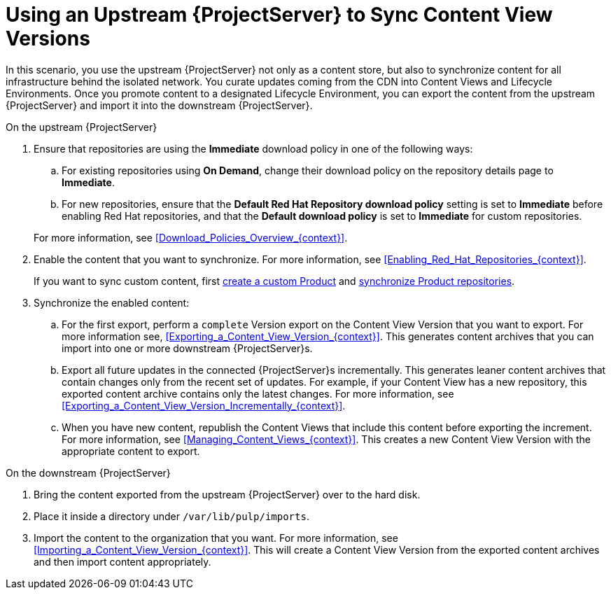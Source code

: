 [id="Using_Upstream_Server_to_Sync_Content_View_Versions_{context}"]
= Using an Upstream {ProjectServer} to Sync Content View Versions

In this scenario, you use the upstream {ProjectServer} not only as a content store, but also to synchronize content for all infrastructure behind the isolated network.
You curate updates coming from the CDN into Content Views and Lifecycle Environments.
Once you promote content to a designated Lifecycle Environment, you can export the content from the upstream {ProjectServer} and import it into the downstream {ProjectServer}.

.On the upstream {ProjectServer}
. Ensure that repositories are using the *Immediate* download policy in one of the following ways:
.. For existing repositories using *On Demand*, change their download policy on the repository details page to *Immediate*.
.. For new repositories, ensure that the *Default Red Hat Repository download policy* setting is set to *Immediate* before enabling Red Hat repositories, and that the *Default download policy* is set to *Immediate* for custom repositories.

+
For more information, see xref:Download_Policies_Overview_{context}[].
. Enable the content that you want to synchronize.
For more information, see xref:Enabling_Red_Hat_Repositories_{context}[].
+
If you want to sync custom content, first xref:Creating_a_Custom_Product_{context}[create a custom Product] and xref:Synchronizing_Repositories_{context}[synchronize Product repositories].
. Synchronize the enabled content:
.. For the first export, perform a `complete` Version export on the Content View Version that you want to export.
For more information see, xref:Exporting_a_Content_View_Version_{context}[].
This generates content archives that you can import into one or more downstream {ProjectServer}s.
.. Export all future updates in the connected {ProjectServer}s incrementally.
This generates leaner content archives that contain changes only from the recent set of updates.
For example, if your Content View has a new repository, this exported content archive contains only the latest changes.
For more information, see xref:Exporting_a_Content_View_Version_Incrementally_{context}[].
.. When you have new content, republish the Content Views that include this content before exporting the increment.
For more information, see xref:Managing_Content_Views_{context}[].
This creates a new Content View Version with the appropriate content to export.

.On the downstream {ProjectServer}
. Bring the content exported from the upstream {ProjectServer} over to the hard disk.
. Place it inside a directory under `/var/lib/pulp/imports`.
. Import the content to the organization that you want.
For more information, see xref:Importing_a_Content_View_Version_{context}[].
This will create a Content View Version from the exported content archives and then import content appropriately.
